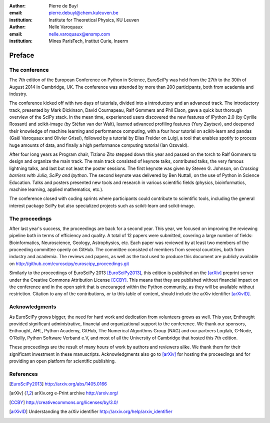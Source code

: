 :author: Pierre de Buyl
:email: pierre.debuyl@chem.kuleuven.be
:institution: Institute for Theoretical Physics, KU Leuven

:author: Nelle Varoquaux
:email: nelle.varoquaux@ensmp.com
:institution: Mines ParisTech, Institut Curie, Inserm

-------
Preface
-------

The conference
--------------

The 7th edition of the European Conference on Python in Science, EuroSciPy was
held from the 27th to the 30th of August 2014 in Cambridge, UK. The conference
was attended by more than 200 participants, both from academia and industry.

The conference kicked off with two days of tutorials, divided into a
introductory and an advanced track. The introductory track, presented by Mark
Dickinson, David Cournapeau, Ralf Gommers and Phil Elson, gave a quick but
thorough overview of the SciPy stack. In the mean time, experienced users
discovered the new features of IPython 2.0 (by Cyrille Rossant) and scikit-image
(by Stéfan van der Walt), learned advanced profiling features (Yury Zaytsev),
and deepened their knowledge of machine learning and performance computing, with
a four hour tutorial on scikit-learn and pandas (Gaël Varoquaux and Olivier
Grisel), followed by a tutorial by Elias Freider on Luigi, a tool that enables
spotify to process huge amounts of data, and finally a high performance
computing tutorial (Ian Ozsvald).

After four long years as Program chair, Tiziano Zito stepped down this year
and passed on the torch to Ralf Gommers to design and organize the main
track. The main track consisted of keynote talks, contributed talks, the very
famous lightning talks, and last but not least the poster sessions. The first
keynote was given by Steven G. Johnson, on *Crossing barriers with Julia, SciPy
and Ipython*. The second keynote was delivered by Ben Nuttall, on the use of
Python in Science Education. Talks and posters presented new tools and
research in various scientific fields (physics, bioinformatics, machine
learning, applied mathematics, etc.).

The conference closed with coding sprints where participants could contribute to
scientific tools, including the general interest package SciPy but also
specialized projects such as scikit-learn and scikit-image.

The proceedings
----------------

After last year's success, the proceedings are back for a second year. This
year, we focused on improving the reviewing pipeline both in terms of
efficiency and quality. A total of 12 papers were submitted, covering a large
number of fields: Bioinformatics, Neuroscience, Geology, Astrophysics, etc.
Each paper was reviewed by at least two members of the proceeding committee
openly on GitHub. The committee consisted of members from several countries,
both from industry and academia. The reviews and papers, as well as the tool
used to produce this document are publicly available on
http://github.com/euroscipy/euroscipy_proceedings.git

Similarly to the proceedings of EuroSciPy 2013 [EuroSciPy2013]_, this edition is
published on the [arXiv]_ preprint server under the Creative Commons Attribution
License [CCBY]_.
This means that they are published without financial impact on the conference
and in the open spirit that is encouraged within the Python community, as they
will be available without restriction.
Citation to any of the contributions, or to this table of content, should
include the arXiv identifier [arXivID]_.

Acknowledgments
---------------

As EuroSciPy grows bigger, the need for hard work and dedication from volunteers
grows as well. This year, Enthought provided significant administrative,
financial and organizational support to the conference.  We thank our sponsors,
Enthought, AHL, Python Academy, GitHub, The Numerical Algorithms Group (NAG) and
our partners Logilab, G-Node, O'Reilly, Python Software Verband e.V, and most of
all the University of Cambridge that hosted this 7th edition.

These proceedings are the result of many hours of work by
authors and reviewers alike. We thank them for their significant
investment in these manuscripts.
Acknowledgments also go to [arXiv]_ for hosting the proceedings and for
providing an open platform for scientific publishing.

References
----------

.. [EuroSciPy2013] http://arxiv.org/abs/1405.0166
.. [arXiv] arXiv.org e-Print archive http://arxiv.org/
.. [CCBY] http://creativecommons.org/licenses/by/3.0/ 
.. [arXivID] Understanding the arXiv identifier
             http://arxiv.org/help/arxiv_identifier
